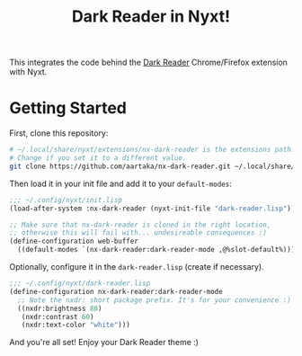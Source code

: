 #+TITLE:Dark Reader in Nyxt!

This integrates the code behind the [[https://github.com/darkreader/darkreader][Dark Reader]] Chrome/Firefox extension with Nyxt.

* Getting Started
First, clone this repository:
#+begin_src sh
  # ~/.local/share/nyxt/extensions/nx-dark-reader is the extensions path.
  # Change if you set it to a different value.
  git clone https://github.com/aartaka/nx-dark-reader.git ~/.local/share/nyxt/extensions/nx-dark-reader
#+end_src

Then load it in your init file and add it to your =default-modes=:

#+begin_src lisp
  ;;; ~/.config/nyxt/init.lisp
  (load-after-system :nx-dark-reader (nyxt-init-file "dark-reader.lisp"))

  ;; Make sure that nx-dark-reader is cloned in the right location,
  ;; otherwise this will fail with... undesireable consequences :)
  (define-configuration web-buffer
    ((default-modes `(nx-dark-reader:dark-reader-mode ,@%slot-default%))))
#+end_src

Optionally, configure it in the =dark-reader.lisp= (create if necessary).

#+begin_src lisp
  ;;; ~/.config/nyxt/dark-reader.lisp
  (define-configuration nx-dark-reader:dark-reader-mode
    ;; Note the nxdr: short package prefix. It's for your convenience :)
    ((nxdr:brightness 80)
     (nxdr:contrast 60)
     (nxdr:text-color "white")))
#+end_src

And you're all set! Enjoy your Dark Reader theme :)
